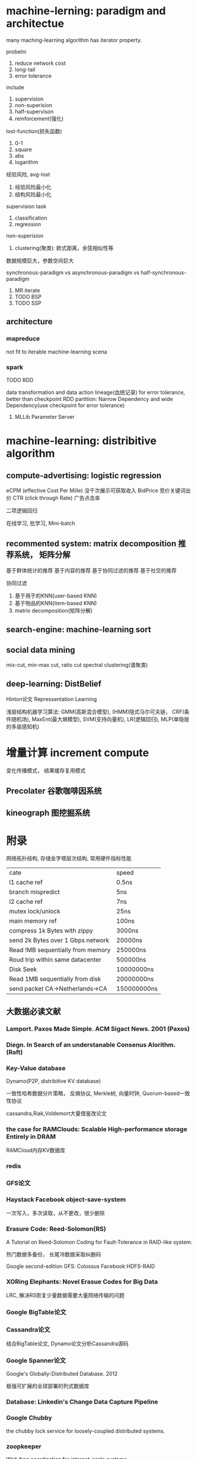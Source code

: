 * machine-lerning: paradigm and architectue
many maching-learning algorithm has iterator property.

probelm
1) reduce network cost
2) long-tail
3) error tolerance

include
1) supervision
2) non-superision
3) half-supervison
4) reinforcement(强化)

lost-function(损失函数)
1) 0-1
2) square
3) abs
4) logarithm

经验风险, avg-lost
1) 经验风险最小化
2) 结构风险最小化

supervision task
1) classification
2) regression

non-superision
1) clustering(聚类): 欧式距离，余弦相似性等

数据规模巨大，参数空间巨大

synchronous-paradigm vs asynchronous-paradigm vs half-synchronous-paradigm

1) MR iterate
2) TODO BSP
3) TODO SSP


** architecture

*** mapreduce
not fit to iterable machine-learning scena

*** spark
TODO RDD

data transformation and data action
lineage(血统记录) for error tolerance, better than checkpoint
RDD partition: Narrow Dependency and wide Dependency(use checkpoint for error tolerance)

**** MLLib Parameter Server

* machine-learning: distribitive algorithm

** compute-advertising: logistic regression
eCPM (effective Cost Per Mille) 没千次展示可获取收入
BidPrice 竞价关键词出价
CTR (click through Rate) 广告点击率

二项逻辑回归

在线学习, 批学习, Mini-batch

** recommented system: matrix decomposition 推荐系统， 矩阵分解
基于群体统计的推荐
基于内容的推荐
基于协同过滤的推荐
基于社交的推荐

协同过滤
1) 基于用于的KNN(user-based KNN)
2) 基于物品的KNN(item-based KNN)
3) matrix decomposition(矩阵分解)

** search-engine: machine-learning sort

** social data mining
mix-cut, min-max cut, ratio cut
spectral clustering(谱聚类)

** deep-learning: DistBelief
Hinton论文
Repressentation Learning

浅层结构机器学习算法:
GMM(高斯混合模型), (HMM)隐式马尔可夫链， CRF(条件随机场), MaxEnt(最大熵模型), SVM(支持向量机), LR(逻辑回归), MLP(单隐层的多层感知机)

* 增量计算 increment compute

变化传播模式， 结果缓存复用模式

** Precolater 谷歌咖啡因系统

** kineograph 图挖掘系统

* 附录
网络拓扑结构, 存储金字塔层次结构, 常用硬件指标性能

| cate                              | speed       |
| l1 cache ref                      | 0.5ns       |
| branch mispredict                 | 5ns         |
| l2 cache ref                      | 7ns         |
| mutex lock/unlock                 | 25ns        |
| main memory ref                   | 100ns       |
| compress 1k Bytes with zippy      | 3000ns      |
| send 2k Bytes over 1 Gbps network | 20000ns     |
| Read !MB sequentially from memory | 250000ns    |
| Roud trip within same datacenter  | 500000ns    |
| Disk Seek                         | 10000000ns  |
| Read 1MB sequentially from disk   | 20000000ns  |
| send packet CA->Netherlands->CA   | 150000000ns |

** 大数据必读文献

*** Lamport. Paxos Made Simple. ACM Sigact News. 2001 (Paxos)

*** Diegn. In Search of an understanable Consenus Alorithm. (Raft)

*** Key-Value database
Dynamo(P2P, distribitive KV database)

一致性哈希数据分片策略， 反熵协议, Merkle树, 向量时钟, Quorum-based一致性协议

cassandra,Riak,Voldemort大量借鉴改论文

*** the case for RAMClouds: Scalable High-performance storage Entirely in DRAM
RAMCloud内存KV数据库

*** redis

*** GFS论文

*** Haystack Facebook object-save-system
一次写入，多次读取，从不更改，很少删除

*** Erasure Code: Reed-Solomon(RS)
A Tutorial on Reed-Solomon Coding for Fault-Tolerance in RAID-like system.

热门数据多备份， 长尾冷数据采取纠删码

Google second-edition GFS: Colossus
Facebook HDFS-RAID

*** XORing Elephants: Novel Erasue Codes for Big Data
LRC, 解决RS恢复少量数据需要大量网络传输的问题

*** Google BigTable论文

*** Cassandra论文
结合BigTable论文, Dynamo论文分析Cassandra源码

*** Google Spanner论文
Google's Globally-Distributed Database. 2012

极强可扩展的全球部署的列式数据库

*** Database: Linkedin's Change Data Capture Pipeline

*** Google Chubby
the chubby lock service for loosely-coupled distributed systems.

*** zoopkeeper
Wait-free coordination for internet-scale systems.

处理领导选举，配置管理，members-manager, distributed-lock service

*** 调度系统: YARN
Yet Another Resource Negotiator

*** Google Omega. flexible, scalable schedulers for large compute clusters.
状态共享调度器,

乐观并发控制, 对资源调度系统做了整体分类

*** Apache Kafka

低延时，高吞吐, 高可扩展,高可用性

如何高校使用磁盘读写
对操作系统缓存的高效利用

*** google Mapreduce论文

*** Dryad
Distributed Data-Parallel Programs from Sequential Building Blocks
DAG计算范型

*** Twitter Storm
流式计算

*** Google MillWheel
Fault-Tolerant Stream Processing at Internet Scale.

了解如何设计一个符合实际需求的额典型流式计算系统

*** apache Hive
Hive A petabyte scale data warehouse using Hadoop.

*** Dremel 谷歌新三驾马车之一
Dremel: interactive analysis of web-scale datasets.
Drill, Impala, Presto都有借鉴这里
嵌套列式存储，树形服务器架构布局, MPP并行数据库执行引擎

*** Impala
Dremel开源版本

*** Google Pregel
Pregel: A system for large-scale graph processing
BSP模型的大规模分布式图计算平台
解决网页链接分析，社交数据挖掘

消息驱动的，已图节点为中心, 同步计算框架.
对开源图计算系统(Giraph, Hama)及后续改进都有很大影响

*** PowerGraph: Distributed graph-parallel computation of natural graphs
值得关注的离线挖掘类图计算系统

目前主流图计算系统效率最高
灵活的图计算架构，可模拟同步计算和异步计算

*** Petuum: A Framework for Iterative-convergent Distributed ML
参数服务器,
Google DistBelief也是此架构

*** Spark论文
Resilient Distributed Datasets: A Fault-Tolerant Abstraction For in-Memory cluster computing

底层的DAG批处理学习系统spark
上层的流式计算系统D-Stream, GraphX, MLlib, MLBase

基于内存的分布式存储抽象模型: 可恢复分布式数据集(RDD)

*** Scalaing Up Maching Learning: Parallel and Distributed Approahes
分布式机器学习的论文集(MPI, GPU, MapReduce, Dyrad)
